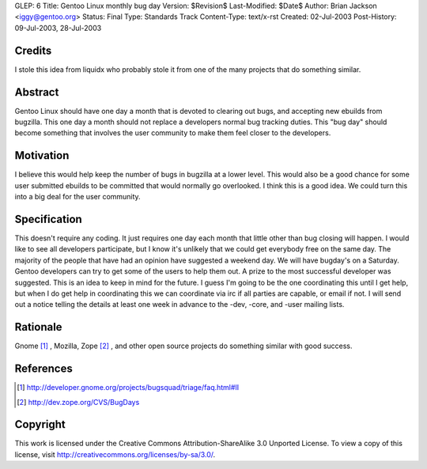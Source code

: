 GLEP: 6
Title: Gentoo Linux monthly bug day
Version: $Revision$
Last-Modified: $Date$
Author: Brian Jackson <iggy@gentoo.org>
Status: Final
Type: Standards Track
Content-Type: text/x-rst
Created: 02-Jul-2003
Post-History: 09-Jul-2003, 28-Jul-2003


Credits
=======

I stole this idea from liquidx who probably stole it from one of the many
projects that do something similar.


Abstract
========

Gentoo Linux should have one day a month that is devoted to clearing out bugs,
and accepting new ebuilds from bugzilla.  This one day a month should not
replace a developers normal bug tracking duties. This "bug day" should become
something that involves the user community to make them feel closer to the 
developers.

Motivation
==========

I believe this would help keep the number of bugs in bugzilla at a lower level.
This would also be a good chance for some user submitted ebuilds to be committed
that would normally go overlooked. I think this is a good idea. We could turn
this into a big deal for the user community.

Specification
=============

This doesn't require any coding. It just requires one day each month that 
little other than bug closing will happen. I would like to see all developers
participate, but I know it's unlikely that we could get everybody free on the 
same day. The majority of the people that have had an opinion have 
suggested a weekend day. We will have bugday's on a Saturday. Gentoo 
developers can try to get some of the users to help them out. A prize to 
the most successful developer was suggested. This is an idea to keep in
mind for the future. I guess I'm going to be the one coordinating this 
until I get help, but when I do get help in coordinating this we can 
coordinate via irc if all parties are capable, or email if not. I will 
send out a notice telling the details at least one week in advance to the
-dev, -core, and -user mailing lists.

Rationale
=========

Gnome [1]_ , Mozilla, Zope [2]_ , and other open source projects do something similar with good 
success.

References
==========

.. [1] http://developer.gnome.org/projects/bugsquad/triage/faq.html#II

.. [2] http://dev.zope.org/CVS/BugDays

Copyright
=========

This work is licensed under the Creative Commons Attribution-ShareAlike 3.0
Unported License.  To view a copy of this license, visit
http://creativecommons.org/licenses/by-sa/3.0/.
